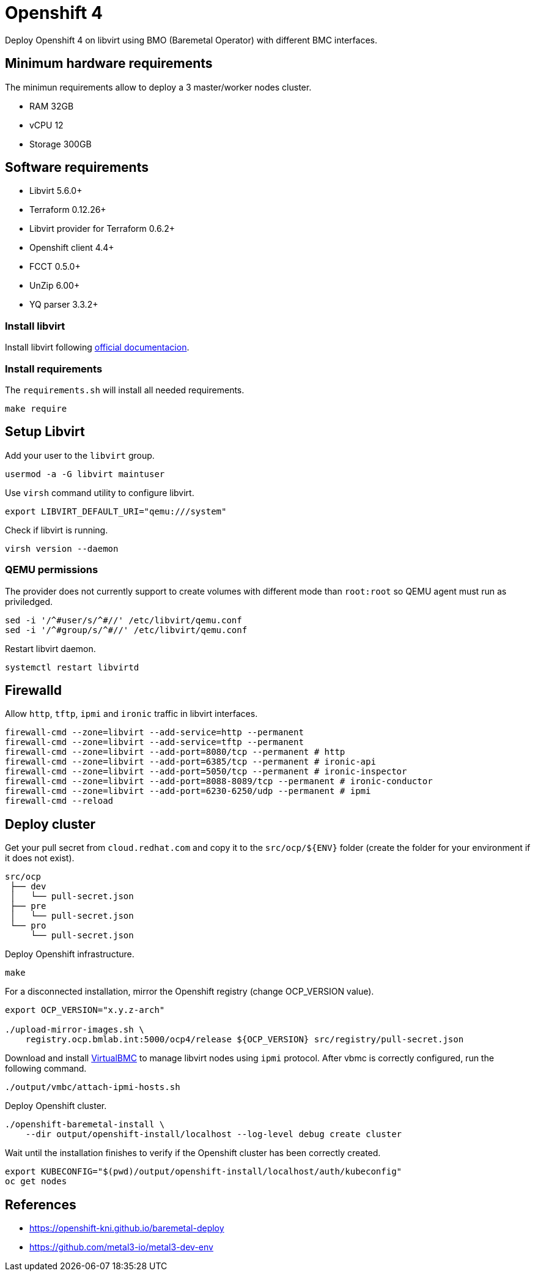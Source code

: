 = Openshift 4

Deploy Openshift 4 on libvirt using BMO (Baremetal Operator) with different BMC interfaces.

== Minimum hardware requirements

The minimun requirements allow to deploy a 3 master/worker nodes cluster.

- RAM 32GB
- vCPU 12
- Storage 300GB

== Software requirements

- Libvirt 5.6.0+
- Terraform 0.12.26+
- Libvirt provider for Terraform 0.6.2+
- Openshift client 4.4+
- FCCT 0.5.0+
- UnZip 6.00+
- YQ parser 3.3.2+

=== Install libvirt

Install libvirt following https://docs.fedoraproject.org/en-US/quick-docs/getting-started-with-virtualization/index.html[official documentacion].

=== Install requirements

The `+requirements.sh+` will install all needed requirements.

[source,bash]
----
make require
----

== Setup Libvirt

Add your user to the `+libvirt+` group.

[source,bash]
----
usermod -a -G libvirt maintuser
----

Use `+virsh+` command utility to configure libvirt.

[source,bash]
----
export LIBVIRT_DEFAULT_URI="qemu:///system"
----

Check if libvirt is running.

[source,bash]
----
virsh version --daemon
----

=== QEMU permissions

The provider does not currently support to create volumes with different mode than `+root:root+` so QEMU agent must run as priviledged.

[source,bash]
----
sed -i '/^#user/s/^#//' /etc/libvirt/qemu.conf
sed -i '/^#group/s/^#//' /etc/libvirt/qemu.conf
----

Restart libvirt daemon.

[source,bash]
----
systemctl restart libvirtd
----

== Firewalld

Allow `+http+`, `+tftp+`, `+ipmi+` and `ironic` traffic in libvirt interfaces.

[source,bash]
----
firewall-cmd --zone=libvirt --add-service=http --permanent
firewall-cmd --zone=libvirt --add-service=tftp --permanent
firewall-cmd --zone=libvirt --add-port=8080/tcp --permanent # http
firewall-cmd --zone=libvirt --add-port=6385/tcp --permanent # ironic-api
firewall-cmd --zone=libvirt --add-port=5050/tcp --permanent # ironic-inspector
firewall-cmd --zone=libvirt --add-port=8088-8089/tcp --permanent # ironic-conductor
firewall-cmd --zone=libvirt --add-port=6230-6250/udp --permanent # ipmi
firewall-cmd --reload
----

== Deploy cluster

Get your pull secret from `+cloud.redhat.com+` and copy it to the `+src/ocp/${ENV}+` folder (create the folder for your environment if it does not exist).

[source,bash]
----
src/ocp
 ├── dev
 │   └── pull-secret.json
 ├── pre
 │   └── pull-secret.json
 └── pro
     └── pull-secret.json
----

Deploy Openshift infrastructure.

[source,bash]
----
make
----

For a disconnected installation, mirror the Openshift registry (change OCP_VERSION value).

[source,bash]
----
export OCP_VERSION="x.y.z-arch"

./upload-mirror-images.sh \
    registry.ocp.bmlab.int:5000/ocp4/release ${OCP_VERSION} src/registry/pull-secret.json
----

Download and install https://docs.openstack.org/virtualbmc[VirtualBMC] to manage libvirt nodes using `+ipmi+` protocol. After vbmc is correctly configured, run the following command.

[source,bash]
----
./output/vmbc/attach-ipmi-hosts.sh
----

Deploy Openshift cluster.

[source,bash]
----
./openshift-baremetal-install \
    --dir output/openshift-install/localhost --log-level debug create cluster
----

Wait until the installation finishes to verify if the Openshift cluster has been correctly created.

[source,bash]
----
export KUBECONFIG="$(pwd)/output/openshift-install/localhost/auth/kubeconfig"
oc get nodes
----

== References

- https://openshift-kni.github.io/baremetal-deploy
- https://github.com/metal3-io/metal3-dev-env
